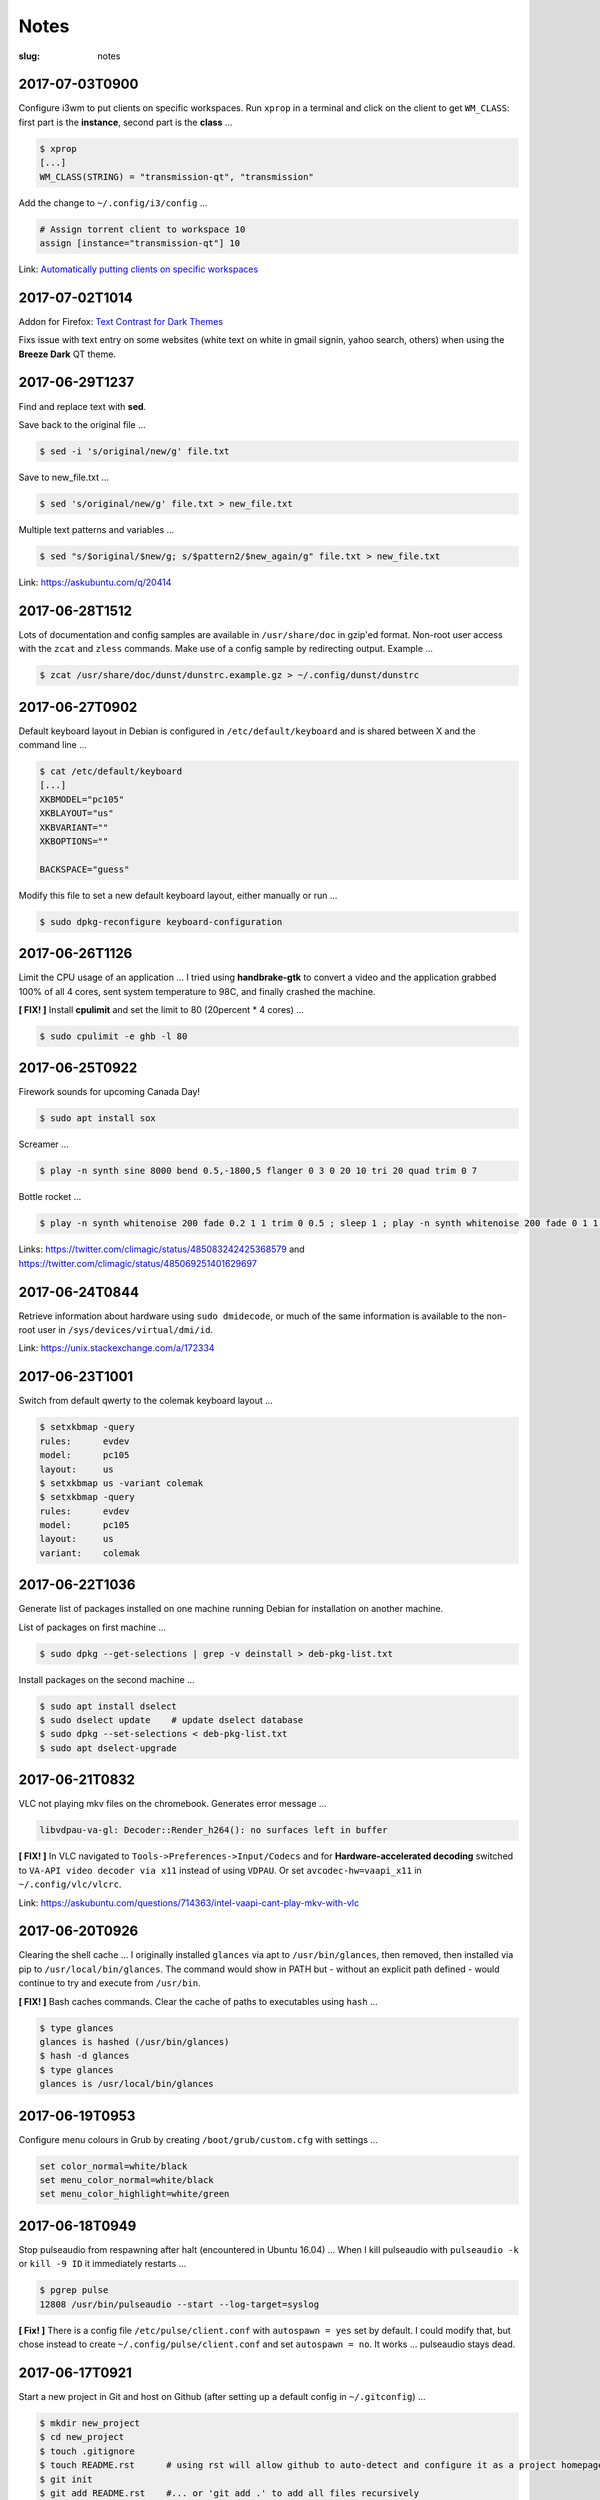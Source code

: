 =====
Notes
=====

:slug: notes

2017-07-03T0900
---------------

Configure i3wm to put clients on specific workspaces. Run ``xprop`` in a terminal and click on the client to get ``WM_CLASS``: first part is the **instance**, second part is the **class** ...

.. code-block:: bash

    $ xprop
    [...]
    WM_CLASS(STRING) = "transmission-qt", "transmission"
    
Add the change to ``~/.config/i3/config`` ...

.. code-block:: bash

    # Assign torrent client to workspace 10
    assign [instance="transmission-qt"] 10
    
Link: `Automatically putting clients on specific workspaces <https://i3wm.org/docs/userguide.html#assign_workspace>`_

2017-07-02T1014
---------------

Addon for Firefox: `Text Contrast for Dark Themes <https://addons.mozilla.org/en-US/firefox/addon/text-contrast-for-dark-themes/>`_

Fixs issue with text entry on some websites (white text on white in gmail signin, yahoo search, others) when using the **Breeze Dark** QT theme.

2017-06-29T1237
---------------

Find and replace text with **sed**.

Save back to the original file ...

.. code-block:: bash

    $ sed -i 's/original/new/g' file.txt
    
Save to new_file.txt ...

.. code-block:: bash

    $ sed 's/original/new/g' file.txt > new_file.txt
    
Multiple text patterns and variables ...

.. code-block:: bash

    $ sed "s/$original/$new/g; s/$pattern2/$new_again/g" file.txt > new_file.txt
    
Link: https://askubuntu.com/q/20414

2017-06-28T1512
---------------

Lots of documentation and config samples are available in ``/usr/share/doc`` in gzip'ed format. Non-root user access with the ``zcat`` and ``zless`` commands. Make use of a config sample by redirecting output. Example ...

.. code-block:: bash

    $ zcat /usr/share/doc/dunst/dunstrc.example.gz > ~/.config/dunst/dunstrc

2017-06-27T0902
---------------

Default keyboard layout in Debian is configured in ``/etc/default/keyboard`` and is shared between X and the command line ...

.. code-block:: bash

    $ cat /etc/default/keyboard
    [...]
    XKBMODEL="pc105"
    XKBLAYOUT="us"
    XKBVARIANT=""
    XKBOPTIONS=""

    BACKSPACE="guess"

Modify this file to set a new default keyboard layout, either manually or run ...

.. code-block:: bash

    $ sudo dpkg-reconfigure keyboard-configuration

2017-06-26T1126
---------------

Limit the CPU usage of an application ... I tried using **handbrake-gtk** to convert a video and the application grabbed 100% of all 4 cores, sent system temperature to 98C, and finally crashed the machine.

**[ FIX! ]** Install **cpulimit** and set the limit to 80 (20percent * 4 cores) ...

.. code-block:: bash

    $ sudo cpulimit -e ghb -l 80


2017-06-25T0922
---------------

Firework sounds for upcoming Canada Day!

.. code-block:: bash

    $ sudo apt install sox

Screamer ...

.. code-block:: bash

    $ play -n synth sine 8000 bend 0.5,-1800,5 flanger 0 3 0 20 10 tri 20 quad trim 0 7

Bottle rocket ...

.. code-block:: bash

    $ play -n synth whitenoise 200 fade 0.2 1 1 trim 0 0.5 ; sleep 1 ; play -n synth whitenoise 200 fade 0 1 1 trim 0 1

Links: https://twitter.com/climagic/status/485083242425368579 and https://twitter.com/climagic/status/485069251401629697

2017-06-24T0844
---------------

Retrieve information about hardware using ``sudo dmidecode``, or much of the same information is available to the non-root user in ``/sys/devices/virtual/dmi/id``.

Link: https://unix.stackexchange.com/a/172334

2017-06-23T1001
---------------

Switch from default qwerty to the colemak keyboard layout ...

.. code-block:: bash

    $ setxkbmap -query
    rules:      evdev
    model:      pc105
    layout:     us
    $ setxkbmap us -variant colemak
    $ setxkbmap -query
    rules:      evdev
    model:      pc105
    layout:     us
    variant:    colemak

2017-06-22T1036
---------------

Generate list of packages installed on one machine running Debian for installation on another machine.

List of packages on first machine ...

.. code-block:: bash

    $ sudo dpkg --get-selections | grep -v deinstall > deb-pkg-list.txt

Install packages on the second machine ...

.. code-block:: bash

    $ sudo apt install dselect
    $ sudo dselect update    # update dselect database
    $ sudo dpkg --set-selections < deb-pkg-list.txt
    $ sudo apt dselect-upgrade

2017-06-21T0832
---------------

VLC not playing mkv files on the chromebook. Generates error message ...

.. code-block:: bash

    libvdpau-va-gl: Decoder::Render_h264(): no surfaces left in buffer

**[ FIX! ]** In VLC navigated to ``Tools->Preferences->Input/Codecs`` and for **Hardware-accelerated decoding** switched to ``VA-API video decoder via x11`` instead of using ``VDPAU``. Or set ``avcodec-hw=vaapi_x11`` in ``~/.config/vlc/vlcrc``.

Link: https://askubuntu.com/questions/714363/intel-vaapi-cant-play-mkv-with-vlc

2017-06-20T0926
---------------

Clearing the shell cache ... I originally installed ``glances`` via apt to ``/usr/bin/glances``, then removed, then installed via pip to ``/usr/local/bin/glances``. The command would show in PATH but - without an explicit path defined - would continue to try and execute from ``/usr/bin``.

**[ FIX! ]**  Bash caches commands. Clear the cache of paths to executables using ``hash`` ...

.. code-block:: bash

    $ type glances
    glances is hashed (/usr/bin/glances)
    $ hash -d glances
    $ type glances
    glances is /usr/local/bin/glances

2017-06-19T0953
---------------

Configure menu colours in Grub by creating ``/boot/grub/custom.cfg`` with settings ...

.. code-block:: bash

    set color_normal=white/black
    set menu_color_normal=white/black
    set menu_color_highlight=white/green

2017-06-18T0949
---------------

Stop pulseaudio from respawning after halt (encountered in Ubuntu 16.04) ... When I kill pulseaudio with ``pulseaudio -k`` or ``kill -9 ID`` it immediately restarts ...

.. code-block:: bash

    $ pgrep pulse
    12808 /usr/bin/pulseaudio --start --log-target=syslog

**[ Fix! ]** There is a config file ``/etc/pulse/client.conf`` with ``autospawn = yes`` set by default. I could modify that, but chose instead to create ``~/.config/pulse/client.conf`` and set ``autospawn = no``. It works ... pulseaudio stays dead.

2017-06-17T0921
---------------

Start a new project in Git and host on Github (after setting up a default config in ``~/.gitconfig``) ...

.. code-block:: bash

    $ mkdir new_project
    $ cd new_project
    $ touch .gitignore
    $ touch README.rst      # using rst will allow github to auto-detect and configure it as a project homepage
    $ git init
    $ git add README.rst    #... or 'git add .' to add all files recursively
    $ git status
    $ git commit -a -m 'first commit'   # '-a' option auto-adds all files that are being tracked and commits them
    $ git log               # to view commit history

Connect with Github ...

.. code-block:: bash

    $ git remote add origin https://github.com/vonbrownie/sitrep.git  # connect my local repo to github for first time
    $ git remote -v  # confirm local knows about remote
    $ git push -u origin master

... and to pull in (download) changes from Github master ...

.. code-block:: bash

    $ git pull origin master

2017-06-16T0950
---------------

Stop pinned tabs from auto-loading upon Firefox startup. Goto ``about:config`` and set to **true** ...

.. code-block:: bash

    * browser.sessionstore.restore_pinned_tabs_on_demand    default boolean false

2017-06-15T0853
---------------

Debian _stretch_/stable ``xbacklight`` is acting up ...

.. code-block:: bash

	$ xbacklight -dec 10
	No outputs have backlight property

I **can** write to the file directly to increase/decreae display brightness ...

.. code-block:: bash

	$ cat /sys/class/backlight/intel_backlight/max_brightness 
	937
	$ sudo sh -c 'echo 500 > /sys/class/backlight/intel_backlight/brightness'
	$ sudo sh -c 'echo 937 > /sys/class/backlight/intel_backlight/brightness'

... or use ``xrandr`` ...

.. code-block:: bash

	$ xrandr --output eDP-1 --brightness 0.5

This is `a known issue. <https://bugs.debian.org/cgi-bin/bugreport.cgi?bug=833508>`_

**[ Fix! ]** Roll-back from ``xserver-xorg-core`` to ``xserver-xorg-video-intel``.

Create ``/etc/X11/xorg.conf.d/10-video-intel.conf`` containing ...

.. code-block:: bash

	Section "Device"
		Identifier "Intel"
		Driver "intel"
	EndSection

2017-06-14T2113
---------------

Trying to install Debian's ``flashplugin-nonfree`` package consistently fails with the error ....

.. code-block:: bash

    ERROR: wget failed to download http://people.debian.org/~bartm/flashplugin-nonfree/D5C0FC14/fp.24.0.0.221.sha512.amd64.pgp.asc

**[ Fix! ]** Manual install works courtesy of the instructions at https://wiki.debian.org/FlashPlayer#Manual_update

2017-06-14T0947
---------------

Setup colour scheme for vim. As per `Giles' <http://www.gilesorr.com/blog/>`_ recommendation I use `tir_black. <http://www.vim.org/scripts/script.php?script_id=2777>`_  Place in ``~/.vim/colors``.

Set as default colour scheme in ``init.vim`` ...

.. code-block:: bash

    colorscheme tir_black

Colour scheme works when neovim runs in terminal. Does *not* work inside tmux. Tmux is not seeing the 256 color palette ...

.. code-block:: bash

    $ tput colors
    8

**[ Fix! ]** Add to ``~/.tmux.conf`` ...

.. code-block:: bash

    set -g default-terminal "rxvt-unicode-256color"

**Note:** Kill all existing tmux sessions. It is not enough simply to start a fresh session. Helpful! http://stackoverflow.com/a/25940093

Launch a new tmux session. Neovim colours work OK!

.. code-block:: bash

    $ echo $TERM
    rxvt-unicode-256color
    $ tput colors
    256

2017-06-13T0847
---------------

Created a Debian _stretch_ virtualbox guest but ``virtualbox-guest-{dkms,utils,x11}`` packages no longer available ... but there *are* pkgs in `_sid_. <https://tracker.debian.org/pkg/virtualbox>`_

**[ Fix! ]** Install the _sid_ pkgs. Setup **apt-pinning** in ``/etc/apt/preferences`` ...

.. code-block:: bash

    Package: *
    Pin: release n=stretch
    Pin-Priority: 900

    Package: *
    Pin: release a=unstable
    Pin-Priority: 300

Add unstable to ``sources.list`` ...

.. code-block:: bash

    deb http://deb.debian.org/debian/ unstable main contrib non-free

Update and install ...

.. code-block:: bash

    # apt -t unstable install virtualbox-guest-dkms virtualbox-guest-utils virtualbox-guest-x11
    # adduser dwa vboxsf

2017-06-12T1041
---------------

Local install of Python modules as non-root user. Example ...

.. code-block:: bash

    $ pip3 install exifread
    
... libraries are installed to ``~/.local/lib/python-ver/`` and the bins are placed in ``~/.local/bin/``.

Add ``~/.local/bin`` to user's $PATH.

2017-06-11T1020
---------------

If SSH session is frozen ... Use the key-combo **Enter, Shift + `, .** [Enter, Tilde, Period]  to drop the connection.

2017-06-10T0838
---------------

Microphone problem on Thinkpad x230 running Ubuntu 16.04 ... No sound input and **mic** not detected.

**[ FIX! ]** Get capture device ...                                                          

.. code-block:: bash

	$ arecord -l                                                                         
	card 0: ... device 0: ...                                                            
                                                                                     
... and edit ``/etc/pulse/default.pa`` with ``load-module module-alsa-source device=hw:0,0``.

Kill and respawn pulseaudio ...

.. code-block:: bash
                                                        
	$ pulseaudio -k

2017-06-09T0941
---------------
Restart network service on Ubuntu ... Sometimes after wake-from-suspend the network connection is down and network-manager's wifi ap list fails to refresh.
                                                                                
**[ FIX! ]** Simple systemd way ...                                                   
                                                                                
.. code-block:: bash                                                            
                                                                                
    $ sudo systemctl restart NetworkManager.service                             
                                                                                
If that doesn't work ... Try using ``nmcli`` to stop and start network-manager directly ...
                                                                                
.. code-block:: bash                                                             
                                                                                
    $ sudo nmcli networking off                                                 
    $ sudo nmcli networking on                                                  
                                                                                
Old-fashioned SysV init script method still works on 16.04 ...                
                                                                                
.. code-block:: bash                                                            
                                                                                
    $ sudo /etc/init.d/networking restart                                       
        ... or ...                                                              
    $ sudo /etc/init.d/network-manager restart                                  
                                                                                
Last resort ...                                             
                                                                                
.. code-block:: bash                                                            
                                                                                
    $ sudo ifdown -a  # -a brings down all interfaces                           
    $ sudo ifup -a

2017-06-08T0920
---------------
Attaching to a wifi network with ``nmcli`` (network-manager cli client) ...

.. code-block:: bash

    $ nmcli radio
    $ nmcli device
    $ nmcli device wifi rescan
    $ nmcli device wifi connect SSID-Name password PASS

2017-06-07T1219
---------------
Disable `Pelican <http://www.circuidipity.com/tag-pelican.html>`_ from auto-generating ``archives.html`` by adding to ``pelicanconf.py`` ...

.. code-block:: bash

    ARCHIVES_SAVE_AS = ''

From `URL Settings <http://docs.getpelican.com/en/latest/settings.html#url-settings>`_: "If you do not want one or more of the default pages to be created ... set the corresponding ``*_SAVE_AS`` setting to '' to prevent the relevant page from being generated."
